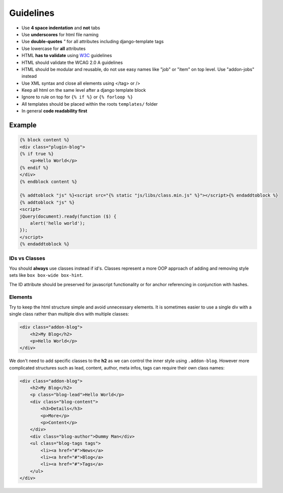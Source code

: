 Guidelines
==========

* Use **4 space indentation** and **not** tabs
* Use **underscores** for html file naming
* Use **double-quotes** `"` for all attributes including django-template tags
* Use lowercase for **all** attributes
* HTML **has to validate** using `W3C <http://www.w3.org/2001/sw/BestPractices/>`_ guidelines
* HTML should validate the WCAG 2.0 A guidelines
* HTML should be modular and reusable, do not use easy names like "job" or "item" on top level. Use "addon-jobs" instead
* Use XML syntax and close all elements using </tag> or />
* Keep all html on the same level after a django template block
* Ignore to rule on top for ``{% if %}`` or ``{% forloop %}``
* All templates should be placed within the roots ``templates/`` folder
* In general **code readability first**


Example
*******

.. code-block:: html

    {% block content %}
    <div class="plugin-blog">
    {% if true %}
        <p>Hello World</p>
    {% endif %}
    </div>
    {% endblock content %}

    {% addtoblock "js" %}<script src="{% static "js/libs/class.min.js" %}"></script>{% endaddtoblock %}
    {% addtoblock "js" %}
    <script>
    jQuery(document).ready(function ($) {
        alert('hello world');
    });
    </script>
    {% endaddtoblock %}


IDs vs Classes
--------------

You should **always** use classes instead if id's. Classes represent a more OOP approach of adding and removing
style sets like ``box box-wide box-hint``.

The ID attribute should be preserved for javascript functionality or for anchor referencing in conjunction with
hashes.


Elements
--------

Try to keep the html structure simple and avoid unnecessary elements. It is sometimes easier to use a single div with
a single class rather than multiple divs with multiple classes:

.. code-block:: html

    <div class="addon-blog">
        <h2>My Blog</h2>
        <p>Hello World</p>
    </div>

We don't need to add specific classes to the **h2** as we can control the inner style using ``.addon-blog``. However
more complicated structures such as lead, content, author, meta infos, tags can require their own class names:

.. code-block:: html

    <div class="addon-blog">
        <h2>My Blog</h2>
        <p class="blog-lead">Hello World</p>
        <div class="blog-content">
            <h3>Details</h3>
            <p>More</p>
            <p>Content</p>
        </div>
        <div class="blog-author">Dummy Man</div>
        <ul class="blog-tags tags">
            <li><a href="#">News</a>
            <li><a href="#">Blog</a>
            <li><a href="#">Tags</a>
        </ul>
    </div>
